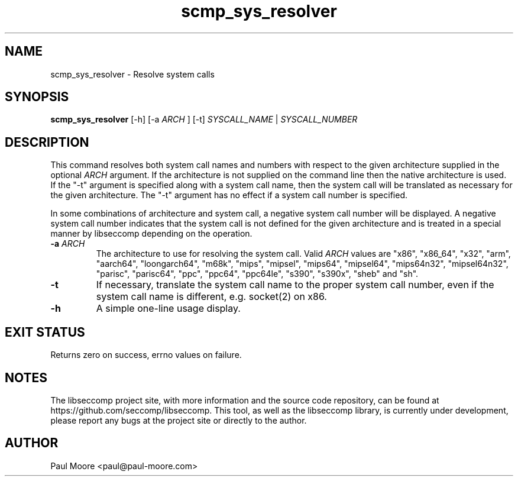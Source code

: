 .TH "scmp_sys_resolver" 1 "23 May 2013" "paul@paul-moore.com" "libseccomp Documentation"
.\" //////////////////////////////////////////////////////////////////////////
.SH NAME
.\" //////////////////////////////////////////////////////////////////////////
scmp_sys_resolver \- Resolve system calls
.\" //////////////////////////////////////////////////////////////////////////
.SH SYNOPSIS
.\" //////////////////////////////////////////////////////////////////////////
.B scmp_sys_resolver
[\-h] [\-a
.I ARCH
] [\-t]
.I SYSCALL_NAME
|
.I SYSCALL_NUMBER
.\" //////////////////////////////////////////////////////////////////////////
.SH DESCRIPTION
.\" //////////////////////////////////////////////////////////////////////////
.P
This command resolves both system call names and numbers with respect to the
given architecture supplied in the optional
.I ARCH
argument.  If the architecture is not supplied on the command line then the
native architecture is used.  If the "\-t" argument is specified along with a
system call name, then the system call will be translated as necessary for the
given architecture.  The "\-t" argument has no effect if a system call number
is specified.
.P
In some combinations of architecture and system call, a negative system call
number will be displayed.  A negative system call number indicates that the
system call is not defined for the given architecture and is treated in a
special manner by libseccomp depending on the operation.
.TP
.B \-a \fIARCH
The architecture to use for resolving the system call.  Valid
.I ARCH
values are "x86", "x86_64", "x32", "arm", "aarch64", "loongarch64", "m68k",
"mips", "mipsel", "mips64", "mipsel64", "mips64n32", "mipsel64n32", "parisc",
"parisc64", "ppc", "ppc64", "ppc64le", "s390", "s390x", "sheb" and "sh".
.TP
.B \-t
If necessary, translate the system call name to the proper system call number,
even if the system call name is different, e.g. socket(2) on x86.
.TP
.B \-h
A simple one-line usage display.
.\" //////////////////////////////////////////////////////////////////////////
.SH EXIT STATUS
.\" //////////////////////////////////////////////////////////////////////////
Returns zero on success, errno values on failure.
.\" //////////////////////////////////////////////////////////////////////////
.SH NOTES
.\" //////////////////////////////////////////////////////////////////////////
.P
The libseccomp project site, with more information and the source code
repository, can be found at https://github.com/seccomp/libseccomp.  This tool,
as well as the libseccomp library, is currently under development, please
report any bugs at the project site or directly to the author.
.\" //////////////////////////////////////////////////////////////////////////
.SH AUTHOR
.\" //////////////////////////////////////////////////////////////////////////
Paul Moore <paul@paul-moore.com>
